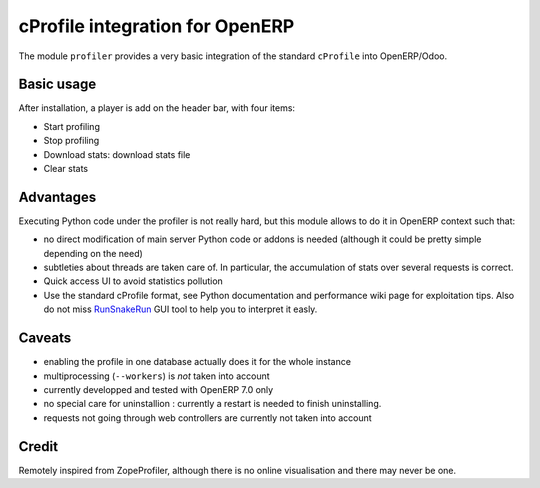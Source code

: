 cProfile integration for OpenERP
================================

The module ``profiler`` provides a very basic integration of
the standard ``cProfile`` into OpenERP/Odoo.

Basic usage
-----------

After installation, a player is add on the header bar, with
four items:

|player|

* Start profiling |start_profiling|
* Stop profiling |stop_profiling|
* Download stats: download stats file |dump_stats|
* Clear stats |clear_stats|

Advantages
----------

Executing Python code under the profiler is not really hard, but this
module allows to do it in OpenERP context such that:

* no direct modification of main server Python code or addons is needed
  (although it could be pretty simple depending on the need)
* subtleties about threads are taken care of. In particular, the
  accumulation of stats over several requests is correct.
* Quick access UI to avoid statistics pollution
* Use the standard cProfile format, see Python documentation and performance
  wiki page for exploitation tips. Also do not miss `RunSnakeRun 
  <http://www.vrplumber.com/programming/runsnakerun/>`_ GUI tool to help you to
  interpret it easly.

Caveats
-------

* enabling the profile in one database actually does it for the whole
  instance
* multiprocessing (``--workers``) is *not* taken into account
* currently developped and tested with OpenERP 7.0 only
* no special care for uninstallion : currently a restart is needed to
  finish uninstalling.
* requests not going through web controllers are currently not taken
  into account


Credit
------

Remotely inspired from ZopeProfiler, although there is no online
visualisation and there may never be one.

.. |player| image:: https://bytebucket.org/anybox/odoo_profiler/raw/default/doc/static/player.png
    :alt: Player to manage profiler
.. |start_profiling| image:: https://bytebucket.org/anybox/odoo_profiler/raw/default/doc/static/start_profiling.png
    :alt: Start profiling
    :height: 35px
.. |stop_profiling| image:: https://bytebucket.org/anybox/odoo_profiler/raw/default/doc/static/stop_profiling.png
    :alt: Stop profiling
    :height: 35px
.. |dump_stats| image:: https://bytebucket.org/anybox/odoo_profiler/raw/default/doc/static/dump_stats.png
    :alt: Download cprofile stats file
    :height: 35px
.. |clear_stats| image:: https://bytebucket.org/anybox/odoo_profiler/raw/default/doc/static/clear_stats.png
    :alt: Clear and remove stats file
    :height: 35px
